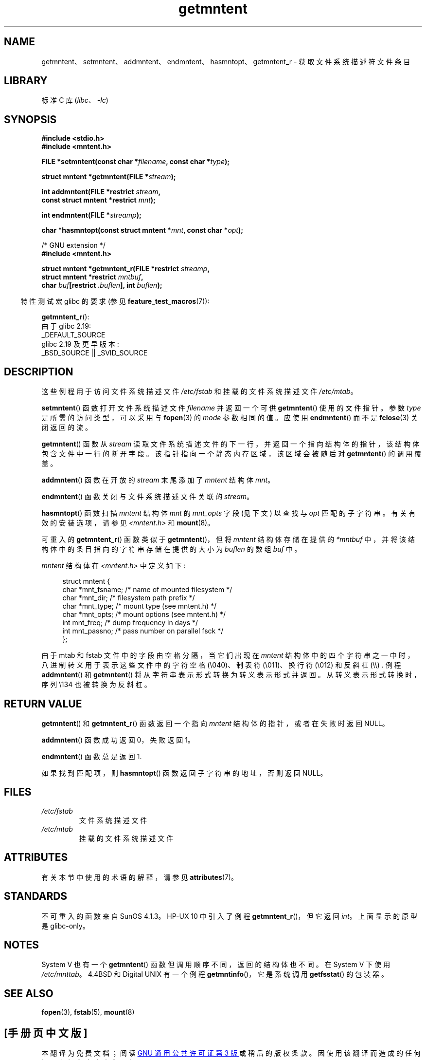 .\" -*- coding: UTF-8 -*-
'\" t
.\" Copyright 1993 David Metcalfe (david@prism.demon.co.uk)
.\"
.\" SPDX-License-Identifier: Linux-man-pages-copyleft
.\"
.\" References consulted:
.\"     Linux libc source code
.\"     Lewine's _POSIX Programmer's Guide_ (O'Reilly & Associates, 1991)
.\"     386BSD man pages
.\" Modified Sat Jul 24 21:46:57 1993 by Rik Faith (faith@cs.unc.edu)
.\" Modified 961109, 031115, aeb
.\"
.\"*******************************************************************
.\"
.\" This file was generated with po4a. Translate the source file.
.\"
.\"*******************************************************************
.TH getmntent 3 2023\-02\-05 "Linux man\-pages 6.03" 
.SH NAME
getmntent、setmntent、addmntent、endmntent、hasmntopt、getmntent_r \-
获取文件系统描述符文件条目
.SH LIBRARY
标准 C 库 (\fIlibc\fP、\fI\-lc\fP)
.SH SYNOPSIS
.nf
\fB#include <stdio.h>\fP
\fB#include <mntent.h>\fP
.PP
\fBFILE *setmntent(const char *\fP\fIfilename\fP\fB, const char *\fP\fItype\fP\fB);\fP
.PP
\fBstruct mntent *getmntent(FILE *\fP\fIstream\fP\fB);\fP
.PP
\fBint addmntent(FILE *restrict \fP\fIstream\fP\fB,\fP
\fB              const struct mntent *restrict \fP\fImnt\fP\fB);\fP
.PP
\fBint endmntent(FILE *\fP\fIstreamp\fP\fB);\fP
.PP
\fBchar *hasmntopt(const struct mntent *\fP\fImnt\fP\fB, const char *\fP\fIopt\fP\fB);\fP
.PP
/* GNU extension */
\fB#include <mntent.h>\fP
.PP
\fBstruct mntent *getmntent_r(FILE *restrict \fP\fIstreamp\fP\fB,\fP
\fB              struct mntent *restrict \fP\fImntbuf\fP\fB,\fP
\fB              char \fP\fIbuf\fP\fB[restrict .\fP\fIbuflen\fP\fB], int \fP\fIbuflen\fP\fB);\fP
.fi
.PP
.RS -4
特性测试宏 glibc 的要求 (参见 \fBfeature_test_macros\fP(7)):
.RE
.PP
\fBgetmntent_r\fP():
.nf
    由于 glibc 2.19:
        _DEFAULT_SOURCE
    glibc 2.19 及更早版本:
        _BSD_SOURCE || _SVID_SOURCE
.fi
.SH DESCRIPTION
这些例程用于访问文件系统描述文件 \fI/etc/fstab\fP 和挂载的文件系统描述文件 \fI/etc/mtab\fP。
.PP
\fBsetmntent\fP() 函数打开文件系统描述文件 \fIfilename\fP 并返回一个可供 \fBgetmntent\fP() 使用的文件指针。 参数
\fItype\fP 是所需的访问类型，可以采用与 \fBfopen\fP(3) 的 \fImode\fP 参数相同的值。 应使用 \fBendmntent\fP() 而不是
\fBfclose\fP(3) 关闭返回的流。
.PP
\fBgetmntent\fP() 函数从 \fIstream\fP 读取文件系统描述文件的下一行，并返回一个指向结构体的指针，该结构体包含文件中一行的断开字段。
该指针指向一个静态内存区域，该区域会被随后对 \fBgetmntent\fP() 的调用覆盖。
.PP
\fBaddmntent\fP() 函数在开放的 \fIstream\fP 末尾添加了 \fImntent\fP 结构体 \fImnt\fP。
.PP
\fBendmntent\fP() 函数关闭与文件系统描述文件关联的 \fIstream\fP。
.PP
\fBhasmntopt\fP() 函数扫描 \fImntent\fP 结构体 \fImnt\fP 的 \fImnt_opts\fP 字段 (见下文) 以查找与 \fIopt\fP
匹配的子字符串。 有关有效的安装选项，请参见 \fI<mntent.h>\fP 和 \fBmount\fP(8)。
.PP
可重入的 \fBgetmntent_r\fP() 函数类似于 \fBgetmntent\fP()，但将 \fImntent\fP 结构体存储在提供的 \fI*mntbuf\fP
中，并将该结构体中的条目指向的字符串存储在提供的大小为 \fIbuflen\fP 的数组 \fIbuf\fP 中。
.PP
\fImntent\fP 结构体在 \fI<mntent.h>\fP 中定义如下:
.PP
.in +4n
.EX
struct mntent {
    char *mnt_fsname;   /* name of mounted filesystem */
    char *mnt_dir;      /* filesystem path prefix */
    char *mnt_type;     /* mount type (see mntent.h) */
    char *mnt_opts;     /* mount options (see mntent.h) */
    int   mnt_freq;     /* dump frequency in days */
    int   mnt_passno;   /* pass number on parallel fsck */
};
.EE
.in
.PP
由于 mtab 和 fstab 文件中的字段由空格分隔，当它们出现在 \fImntent\fP
结构体中的四个字符串之一中时，八进制转义用于表示这些文件中的字符空格 (\e040)、制表符 (\e011)、换行符 (\e012) 和反斜杠
(\e\e) .  例程 \fBaddmntent\fP() 和 \fBgetmntent\fP() 将从字符串表示形式转换为转义表示形式并返回。
从转义表示形式转换时，序列 \e134 也被转换为反斜杠。
.SH "RETURN VALUE"
\fBgetmntent\fP() 和 \fBgetmntent_r\fP() 函数返回一个指向 \fImntent\fP 结构体的指针，或者在失败时返回 NULL。
.PP
\fBaddmntent\fP() 函数成功返回 0，失败返回 1。
.PP
\fBendmntent\fP() 函数总是返回 1.
.PP
如果找到匹配项，则 \fBhasmntopt\fP() 函数返回子字符串的地址，否则返回 NULL。
.SH FILES
.TP 
\fI/etc/fstab\fP
文件系统描述文件
.TP 
\fI/etc/mtab\fP
挂载的文件系统描述文件
.SH ATTRIBUTES
有关本节中使用的术语的解释，请参见 \fBattributes\fP(7)。
.ad l
.nh
.TS
allbox;
lb lb lbx
l l l.
Interface	Attribute	Value
T{
\fBsetmntent\fP(),
\fBendmntent\fP(),
\fBhasmntopt\fP()
T}	Thread safety	MT\-Safe
T{
\fBgetmntent\fP()
T}	Thread safety	T{
MT\-Unsafe race:mntentbuf locale
T}
T{
\fBaddmntent\fP()
T}	Thread safety	T{
MT\-Safe race:stream locale
T}
T{
\fBgetmntent_r\fP()
T}	Thread safety	MT\-Safe locale
.TE
.hy
.ad
.sp 1
.SH STANDARDS
不可重入的函数来自 SunOS 4.1.3。 HP\-UX 10 中引入了例程 \fBgetmntent_r\fP()，但它返回 \fIint\fP。
上面显示的原型是 glibc\-only。
.SH NOTES
System V 也有一个 \fBgetmntent\fP() 函数但调用顺序不同，返回的结构体也不同。 在 System V 下使用
\fI/etc/mnttab\fP。 4.4BSD 和 Digital UNIX 有一个例程 \fBgetmntinfo\fP()，它是系统调用
\fBgetfsstat\fP() 的包装器。
.SH "SEE ALSO"
\fBfopen\fP(3), \fBfstab\fP(5), \fBmount\fP(8)
.PP
.SH [手册页中文版]
.PP
本翻译为免费文档；阅读
.UR https://www.gnu.org/licenses/gpl-3.0.html
GNU 通用公共许可证第 3 版
.UE
或稍后的版权条款。因使用该翻译而造成的任何问题和损失完全由您承担。
.PP
该中文翻译由 wtklbm
.B <wtklbm@gmail.com>
根据个人学习需要制作。
.PP
项目地址:
.UR \fBhttps://github.com/wtklbm/manpages-chinese\fR
.ME 。
